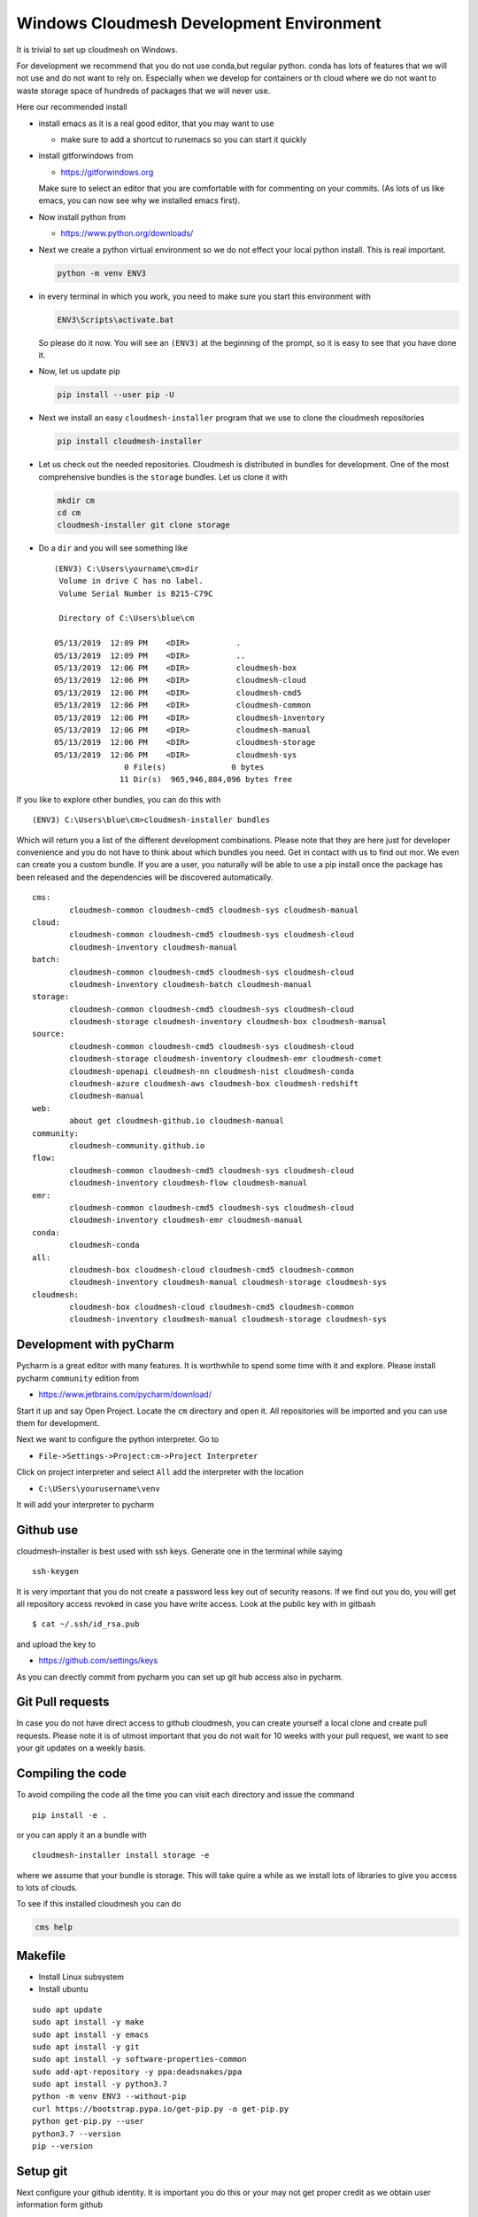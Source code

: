Windows Cloudmesh Development Environment
=========================================

It is trivial to set up cloudmesh on Windows.

For development we recommend that you do not use conda,but regular
python. conda has lots of features that we will not use and do not want
to rely on. Especially when we develop for containers or th cloud where
we do not want to waste storage space of hundreds of packages that we
will never use.

Here our recommended install

-  install emacs as it is a real good editor, that you may want to use

   -  make sure to add a shortcut to runemacs so you can start it
      quickly

-  install gitforwindows from

   -  https://gitforwindows.org

   Make sure to select an editor that you are comfortable with for
   commenting on your commits. (As lots of us like emacs, you can now
   see why we installed emacs first).

-  Now install python from

   -  https://www.python.org/downloads/

-  Next we create a python virtual environment so we do not effect your
   local python install. This is real important.

   .. code:: bash

      python -m venv ENV3

-  in every terminal in which you work, you need to make sure you start
   this environment with

   .. code:: bash

      ENV3\Scripts\activate.bat  

   So please do it now. You will see an ``(ENV3)`` at the beginning of
   the prompt, so it is easy to see that you have done it.

-  Now, let us update pip

   .. code:: bash

      pip install --user pip -U

-  Next we install an easy ``cloudmesh-installer`` program that we use
   to clone the cloudmesh repositories

   .. code:: bash

      pip install cloudmesh-installer

-  Let us check out the needed repositories. Cloudmesh is distributed in
   bundles for development. One of the most comprehensive bundles is the
   ``storage`` bundles. Let us clone it with

   .. code:: bash

      mkdir cm
      cd cm
      cloudmesh-installer git clone storage

-  Do a ``dir`` and you will see something like

   ::

      (ENV3) C:\Users\yourname\cm>dir
       Volume in drive C has no label. 
       Volume Serial Number is B215-C79C

       Directory of C:\Users\blue\cm

      05/13/2019  12:09 PM    <DIR>          .
      05/13/2019  12:09 PM    <DIR>          ..
      05/13/2019  12:06 PM    <DIR>          cloudmesh-box
      05/13/2019  12:06 PM    <DIR>          cloudmesh-cloud
      05/13/2019  12:06 PM    <DIR>          cloudmesh-cmd5
      05/13/2019  12:06 PM    <DIR>          cloudmesh-common
      05/13/2019  12:06 PM    <DIR>          cloudmesh-inventory
      05/13/2019  12:06 PM    <DIR>          cloudmesh-manual
      05/13/2019  12:06 PM    <DIR>          cloudmesh-storage
      05/13/2019  12:06 PM    <DIR>          cloudmesh-sys
                     0 File(s)              0 bytes
                    11 Dir(s)  965,946,884,096 bytes free

If you like to explore other bundles, you can do this with

::

   (ENV3) C:\Users\blue\cm>cloudmesh-installer bundles

Which will return you a list of the different development combinations.
Please note that they are here just for developer convenience and you do
not have to think about which bundles you need. Get in contact with us
to find out mor. We even can create you a custom bundle. If you are a
user, you naturally will be able to use a pip install once the package
has been released and the dependencies will be discovered automatically.

::

   cms:
           cloudmesh-common cloudmesh-cmd5 cloudmesh-sys cloudmesh-manual
   cloud:
           cloudmesh-common cloudmesh-cmd5 cloudmesh-sys cloudmesh-cloud
           cloudmesh-inventory cloudmesh-manual
   batch:
           cloudmesh-common cloudmesh-cmd5 cloudmesh-sys cloudmesh-cloud
           cloudmesh-inventory cloudmesh-batch cloudmesh-manual
   storage:
           cloudmesh-common cloudmesh-cmd5 cloudmesh-sys cloudmesh-cloud
           cloudmesh-storage cloudmesh-inventory cloudmesh-box cloudmesh-manual
   source:
           cloudmesh-common cloudmesh-cmd5 cloudmesh-sys cloudmesh-cloud
           cloudmesh-storage cloudmesh-inventory cloudmesh-emr cloudmesh-comet
           cloudmesh-openapi cloudmesh-nn cloudmesh-nist cloudmesh-conda
           cloudmesh-azure cloudmesh-aws cloudmesh-box cloudmesh-redshift
           cloudmesh-manual
   web:
           about get cloudmesh-github.io cloudmesh-manual
   community:
           cloudmesh-community.github.io
   flow:
           cloudmesh-common cloudmesh-cmd5 cloudmesh-sys cloudmesh-cloud
           cloudmesh-inventory cloudmesh-flow cloudmesh-manual
   emr:
           cloudmesh-common cloudmesh-cmd5 cloudmesh-sys cloudmesh-cloud
           cloudmesh-inventory cloudmesh-emr cloudmesh-manual
   conda:
           cloudmesh-conda
   all:
           cloudmesh-box cloudmesh-cloud cloudmesh-cmd5 cloudmesh-common
           cloudmesh-inventory cloudmesh-manual cloudmesh-storage cloudmesh-sys
   cloudmesh:
           cloudmesh-box cloudmesh-cloud cloudmesh-cmd5 cloudmesh-common
           cloudmesh-inventory cloudmesh-manual cloudmesh-storage cloudmesh-sys

Development with pyCharm
------------------------

Pycharm is a great editor with many features. It is worthwhile to spend
some time with it and explore. Please install pycharm ``community``
edition from

-  https://www.jetbrains.com/pycharm/download/

Start it up and say Open Project. Locate the ``cm`` directory and open
it. All repositories will be imported and you can use them for
development.

Next we want to configure the python interpreter. Go to

-  ``File->Settings->Project:cm->Project Interpreter``

Click on project interpreter and select ``All`` add the interpreter with
the location

-  ``C:\USers\yourusername\venv``

It will add your interpreter to pycharm

Github use
----------

cloudmesh-installer is best used with ssh keys. Generate one in the
terminal while saying

::

   ssh-keygen

It is very important that you do not create a password less key out of
security reasons. If we find out you do, you will get all repository
access revoked in case you have write access. Look at the public key
with in gitbash

::

   $ cat ~/.ssh/id_rsa.pub

and upload the key to

-  https://github.com/settings/keys

As you can directly commit from pycharm you can set up git hub access
also in pycharm.

Git Pull requests
-----------------

In case you do not have direct access to github cloudmesh, you can
create yourself a local clone and create pull requests. Please note it
is of utmost important that you do not wait for 10 weeks with your pull
request, we want to see your git updates on a weekly basis.

Compiling the code
------------------

To avoid compiling the code all the time you can visit each directory
and issue the command

::

   pip install -e .

or you can apply it an a bundle with

::

   cloudmesh-installer install storage -e

where we assume that your bundle is storage. This will take quire a
while as we install lots of libraries to give you access to lots of
clouds.

To see if this installed cloudmesh you can do

.. code:: bash

   cms help

Makefile
--------

-  Install Linux subsystem
-  Install ubuntu

::

   sudo apt update
   sudo apt install -y make
   sudo apt install -y emacs
   sudo apt install -y git
   sudo apt install -y software-properties-common
   sudo add-apt-repository -y ppa:deadsnakes/ppa
   sudo apt install -y python3.7
   python -m venv ENV3 --without-pip
   curl https://bootstrap.pypa.io/get-pip.py -o get-pip.py
   python get-pip.py --user
   python3.7 --version
   pip --version

Setup git
---------

Next configure your github identity. It is important you do this or your
may not get proper credit as we obtain user information form github

.. code:: bash

   git config --global user.name "user_name"
   git config --global user.email "email_id"
   git config --global core.editor emacs

.bashrc
-------

At the end of your .bashrc place the following lines so that your
environment will be always activated when you start a new ubuntu
terminal.

::

   emacs ~/.bashrc

Add the following line to it so whenever you start the the ubuntu shell,
it just jumps right into your development directory and replace user
with your username

::

   # the default ls has some uggly colors, so lets improve this
   export LS_COLORS="$LS_COLORS:ow=1;34:tw=1;34:"
   # lets us make python 3.7 available via python
   alias python='python3.7'
   # let us cd to the cloudmesh working directory upon login 
   cd /mnt/c/Users/<USER>/cm                                                     
   # set ENV3 to be the default python
   alias ENV3="source ~/ENV3/bin/activate"
   ENV3

Pycharm different terminal
--------------------------

go to ``Settings->tools->terminal``

original:

::

   cmd.exe

gitbash:

::

   "C:\Users\USERNAME\AppData\Local\Programs\Git\bin\sh.exe " –login -i

ubuntu:

::

   C:\Users\<my_user>\AppData\Local\Microsoft\WindowsApps\ubuntu.exe
